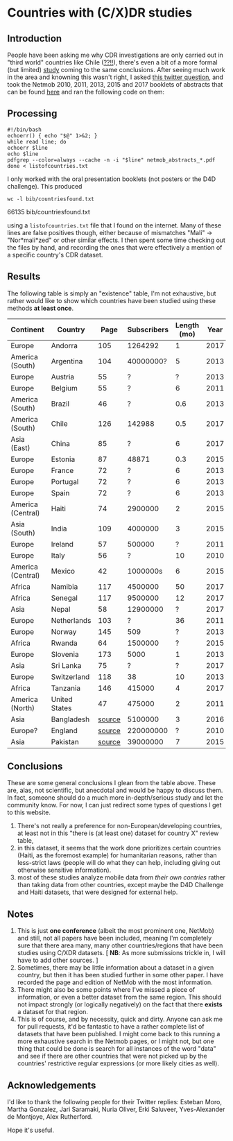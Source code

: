 * Countries with (C/X)DR studies

** Introduction

   People have been asking me why CDR investigations are only carried
   out in "third world" countries like Chile ([[https://en.wikipedia.org/wiki/Economy_of_Chile][??!!]]), there's even a
   bit of a more formal (but limited) [[https://www.ncbi.nlm.nih.gov/pmc/articles/PMC6072975/][study]] coming to the same
   conclusions. After seeing much work in the area and knowning this
   wasn't right, I asked [[https://twitter.com/leoferres/status/1173009065494110208][this twitter question]], and took the Netmob
   2010, 2011, 2013, 2015 and 2017 booklets of abstracts that can be
   found [[http://netmob.org/][here]] and ran the following code on them:

** Processing
   #+begin_src shell
   #!/bin/bash
   echoerr() { echo "$@" 1>&2; }
   while read line; do
   echoerr $line
   echo $line
   pdfgrep --color=always --cache -n -i "$line" netmob_abstracts_*.pdf
   done < listofcountries.txt
   #+end_src

   I only worked with the oral presentation booklets (not posters or
   the D4D challenge). This produced

   #+begin_src shell :results raw :exports both
   wc -l bib/countriesfound.txt
   #+end_src

   #+RESULTS:
   66135 bib/countriesfound.txt

   using a =listofcountries.txt= file that I found on the
   internet. Many of these lines are false positives though, either
   because of mismatches "Mali" -> "Nor*mali*zed" or other similar
   effects. I then spent some time checking out the files by hand, and
   recording the ones that were effectively a mention of a specific
   country's CDR dataset.

** Results

   The following table is simply an "existence" table, I'm not
   exhaustive, but rather would like to show which countries have been
   studied using these methods *at least once*.

| Continent         | Country       |   Page | Subscribers | Length (mo) | Year | Contributor     |
|-------------------+---------------+--------+-------------+-------------+------+-----------------|
| Europe            | Andorra       |    105 |     1264292 |           1 | 2017 | NetMob          |
| America (South)   | Argentina     |    104 |   40000000? |           5 | 2013 | NetMob          |
| Europe            | Austria       |     55 |           ? |           ? | 2013 | NetMob          |
| Europe            | Belgium       |     55 |           ? |           6 | 2011 | NetMob          |
| America (South)   | Brazil        |     46 |           ? |         0.6 | 2013 | NetMob          |
| America (South)   | Chile         |    126 |      142988 |         0.5 | 2017 | NetMob          |
| Asia (East)       | China         |     85 |           ? |           6 | 2017 | NetMob          |
| Europe            | Estonia       |     87 |       48871 |         0.3 | 2015 | NetMob          |
| Europe            | France        |     72 |           ? |           6 | 2013 | NetMob          |
| Europe            | Portugal      |     72 |           ? |           6 | 2013 | NetMob          |
| Europe            | Spain         |     72 |           ? |           6 | 2013 | NetMob          |
| America (Central) | Haiti         |     74 |     2900000 |           2 | 2015 | NetMob          |
| Asia (South)      | India         |    109 |     4000000 |           3 | 2015 | NetMob          |
| Europe            | Ireland       |     57 |      500000 |           ? | 2011 | NetMob          |
| Europe            | Italy         |     56 |           ? |          10 | 2010 | NetMob          |
| America (Central) | Mexico        |     42 |    1000000s |           6 | 2015 | NetMob          |
| Africa            | Namibia       |    117 |     4500000 |          50 | 2017 | NetMob          |
| Africa            | Senegal       |    117 |     9500000 |          12 | 2017 | NetMob          |
| Asia              | Nepal         |     58 |    12900000 |           ? | 2017 | NetMob          |
| Europe            | Netherlands   |    103 |           ? |          36 | 2011 | NetMob          |
| Europe            | Norway        |    145 |         509 |           ? | 2013 | NetMob          |
| Africa            | Rwanda        |     64 |     1500000 |           ? | 2015 | NetMob          |
| Europe            | Slovenia      |    173 |        5000 |           1 | 2013 | NetMob          |
| Asia              | Sri Lanka     |     75 |           ? |           ? | 2017 | NetMob          |
| Europe            | Switzerland   |    118 |          38 |          10 | 2013 | NetMob          |
| Africa            | Tanzania      |    146 |      415000 |           4 | 2017 | NetMob          |
| America (North)   | United States |     47 |      475000 |           2 | 2011 | NetMob          |
|-------------------+---------------+--------+-------------+-------------+------+-----------------|
| Asia              | Bangladesh    | [[https://link.springer.com/article/10.1007/s10584-016-1753-7][source]] |     5100000 |           3 | 2016 | @arutherfordium |
| Europe?           | England       | [[http://www.uvm.edu/pdodds/files/papers/others/everything/beep2010a.pdf][source]] |   220000000 |           ? | 2010 | @arutherfordium |
| Asia              | Pakistan      | [[https://www.pnas.org/content/112/38/11887.long][source]] |    39000000 |           7 | 2015 | @arutherfordium |

** Conclusions

These are some general conclusions I glean from the table above. These
are, alas, not scientific, but anecdotal and would be happy to discuss
them. In fact, someone should do a much more in-depth/serious study
and let the community know. For now, I can just redirect some types of
questions I get to this website.

1. There's not really a preference for non-European/developing
   countries, at least not in this "there is (at least one) dataset
   for country X" review table,
2. in this dataset, it seems that the work done prioritizes certain
   countries (Haiti, as the foremost example) for humanitarian
   reasons, rather than less-strict laws (people will do what they can
   help, including giving out otherwise sensitive information).
3. most of these studies analyze mobile data from /their own contries/
   rather than taking data from other countries, except maybe the D4D
   Challenge and Haiti datasets, that were designed for external help.

** Notes

1. This is just *one conference* (albeit the most prominent one,
   NetMob) and still, not all papers have been included, meaning I'm
   completely sure that there area many, many other countries/regions
   that have been studies using C/XDR datasets. [ *NB*: As more
   submissions trickle in, I will have to add other sources. ]
2. Sometimes, there may be little information about a dataset in a
   given country, but then it has been studied further in some other
   paper. I have recorded the page and edition of NetMob with the
   most information.
3. There might also be some points where I've missed a piece of
   information, or even a better dataset from the same region. This
   should not impact strongly (or logically negatively) on the fact
   that there *exists* a dataset for that region.
4. This is of course, and by necessity, quick and dirty. Anyone can
   ask me for pull requests, it'd be fantastic to have a rather
   complete list of datasets that have been published. I might come
   back to this running a more exhaustive search in the Netmob pages,
   or I might not, but one thing that could be done is search for all
   instances of the word "data" and see if there are other countries
   that were not picked up by the countries' restrictive regular
   expressions (or more likely cities as well).

** Acknowledgements

I'd like to thank the following people for their Twitter replies:
Esteban Moro, Martha Gonzalez, Jari Saramaki, Nuria Oliver, Erki
Saluveer, Yves-Alexander de Montjoye, Alex Rutherford.

Hope it's useful.
